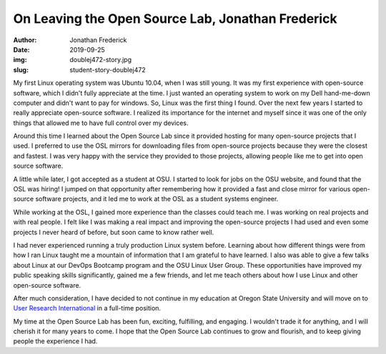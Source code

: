 On Leaving the Open Source Lab, Jonathan Frederick
--------------------------------------------------
:author: Jonathan Frederick
:date: 2019-09-25
:img: doublej472-story.jpg
:slug: student-story-doublej472

My first Linux operating system was Ubuntu 10.04, when I was still young. It was my first experience with open-source
software, which I didn't fully appreciate at the time. I just wanted an operating system to work on my Dell hand-me-down
computer and didn't want to pay for windows. So, Linux was the first thing I found. Over the next few years I started to
really appreciate open-source software. I realized its importance for the internet and myself since it was one of the
only things that allowed me to have full control over my devices.

Around this time I learned about the Open Source Lab since it provided hosting for many open-source projects that I
used. I preferred to use the OSL mirrors for downloading files from open-source projects because they were the closest
and fastest. I was very happy with the service they provided to those projects, allowing people like me to get into open
source software.

A little while later, I got accepted as a student at OSU. I started to look for jobs on the OSU website, and found that
the OSL was hiring! I jumped on that opportunity after remembering how it provided a fast and close mirror for various
open-source software projects, and it led me to work at the OSL as a student systems engineer.

While working at the OSL, I gained more experience than the classes could teach me. I was working on real projects and
with real people. I felt like I was making a real impact and improving the open-source projects I had used and even some
projects I never heard of before, but soon came to know rather well.

I had never experienced running a truly production Linux system before. Learning about how different things were from
how I ran Linux taught me a mountain of information that I am grateful to have learned. I also was able to give a few
talks about Linux at our DevOps Bootcamp program and the OSU Linux User Group. These opportunities have improved my
public speaking skills significantly, gained me a few friends, and let me teach others about how I use Linux and other
open-source software.

After much consideration, I have decided to not continue in my education at Oregon State University and will move on to
`User Research International`_ in a full-time position.

My time at the Open Source Lab has been fun, exciting, fulfilling, and engaging. I wouldn't trade it for anything, and I
will cherish it for many years to come. I hope that the Open Source Lab continues to grow and flourish, and to keep
giving people the experience I had.

.. _User Research International: https://www.uriux.com/
